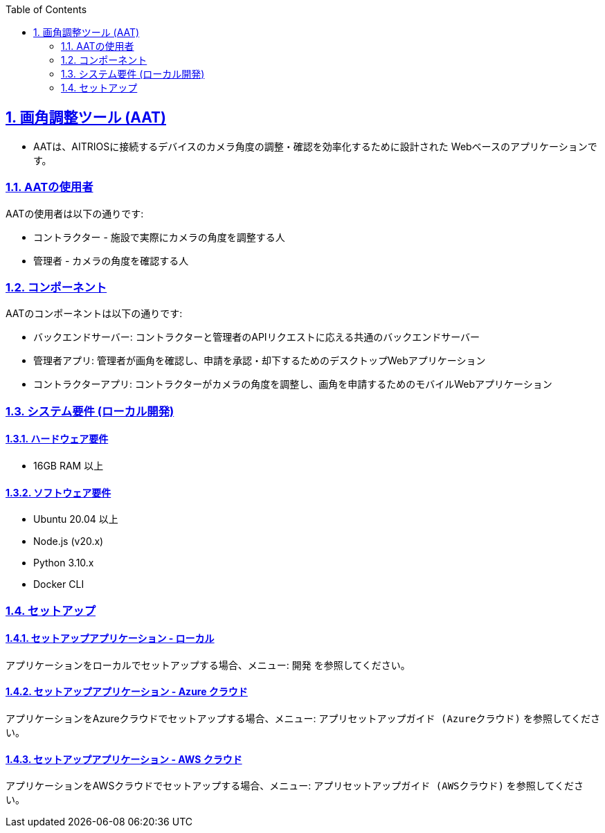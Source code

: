 // = Angle Adjustment Tool (AAT)
:docinfo: shared
:doctype: book
:data-uri:
:title: About AAT
:toc: left
:toclevels: 2
:sectanchors:
:sectlinks:
:sectnums:
:multipage-level: 2
:icons: font
:encoding: utf-8

== 画角調整ツール (AAT)

* AATは、AITRIOSに接続するデバイスのカメラ角度の調整・確認を効率化するために設計された
Webベースのアプリケーションです。

=== AATの使用者

AATの使用者は以下の通りです:

* コントラクター - 施設で実際にカメラの角度を調整する人
* 管理者 - カメラの角度を確認する人

=== コンポーネント

AATのコンポーネントは以下の通りです:

* バックエンドサーバー: コントラクターと管理者のAPIリクエストに応える共通のバックエンドサーバー
* 管理者アプリ: 管理者が画角を確認し、申請を承認・却下するためのデスクトップWebアプリケーション
* コントラクターアプリ: コントラクターがカメラの角度を調整し、画角を申請するためのモバイルWebアプリケーション

=== システム要件 (ローカル開発)

==== ハードウェア要件

* 16GB RAM 以上

==== ソフトウェア要件

* Ubuntu 20.04 以上
* Node.js (v20.x)
* Python 3.10.x
* Docker CLI

=== セットアップ

==== セットアップアプリケーション - ローカル

アプリケーションをローカルでセットアップする場合、メニュー: `開発` を参照してください。

==== セットアップアプリケーション - Azure クラウド

アプリケーションをAzureクラウドでセットアップする場合、メニュー: `アプリセットアップガイド (Azureクラウド)` を参照してください。

==== セットアップアプリケーション - AWS クラウド

アプリケーションをAWSクラウドでセットアップする場合、メニュー: `アプリセットアップガイド (AWSクラウド)` を参照してください。
